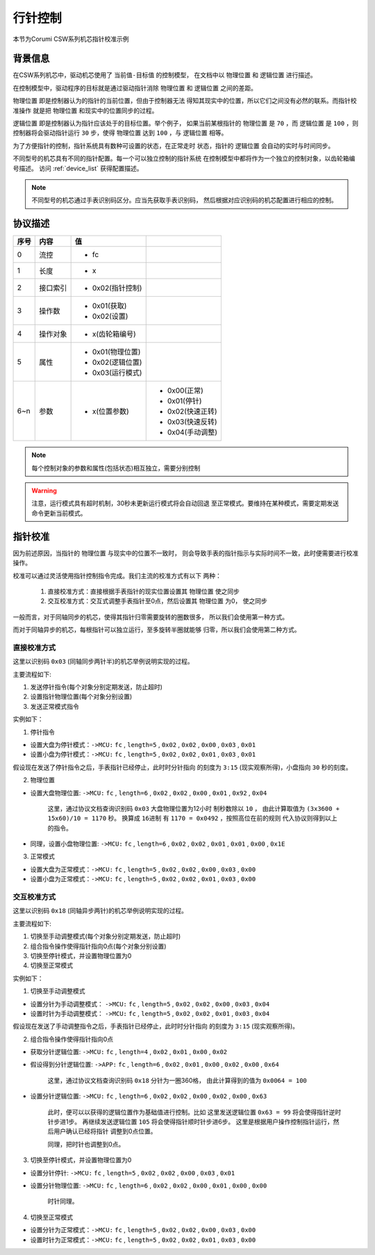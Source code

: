 
.. _hand_move_doc:

=========
行针控制
=========

本节为Corumi CSW系列机芯指针校准示例

背景信息
============

在CSW系列机芯中，驱动机芯使用了 ``当前值-目标值`` 的控制模型，
在文档中以 ``物理位置`` 和 ``逻辑位置`` 进行描述。

在控制模型中，驱动程序的目标就是通过驱动指针消除 ``物理位置``
和 ``逻辑位置`` 之间的差距。

``物理位置`` 即是控制器认为的指针的当前位置，但由于控制器无法
得知其现实中的位置，所以它们之间没有必然的联系。而指针校准操作
就是把 ``物理位置`` 和现实中的位置同步的过程。

``逻辑位置`` 即是控制器认为指针应该处于的目标位置。举个例子，
如果当前某根指针的 ``物理位置`` 是 ``70`` ，而 ``逻辑位置`` 是
``100`` ，则控制器将会驱动指针运行 ``30`` 步，使得 ``物理位置``
达到 ``100`` ，与 ``逻辑位置`` 相等。

为了方便指针的控制，指针系统具有数种可设置的状态，在正常走时
状态，指针的 ``逻辑位置`` 会自动的实时与时间同步。



不同型号的机芯具有不同的指针配置。每一个可以独立控制的指针系统
在控制模型中都将作为一个独立的控制对象，以齿轮箱编号描述。
访问 :ref:`device_list` 获得配置描述。

.. note::
    不同型号的机芯通过手表识别码区分。应当先获取手表识别码，
    然后根据对应识别码的机芯配置进行相应的控制。


协议描述
=============

+------+----------+------------------+------------------+
| 序号 |   内容   |        值        |                  |
+======+==========+==================+==================+
| 0    | 流控     | * fc             |                  |
+------+----------+------------------+------------------+
| 1    | 长度     | * x              |                  |
+------+----------+------------------+------------------+
| 2    | 接口索引 | * 0x02(指针控制) |                  |
+------+----------+------------------+------------------+
|      |          | * 0x01(获取)     |                  |
| 3    | 操作数   | * 0x02(设置)     |                  |
+------+----------+------------------+------------------+
| 4    | 操作对象 | * x(齿轮箱编号)  |                  |
+------+----------+------------------+------------------+
| 5    | 属性     | * 0x01(物理位置) |                  |
|      |          | * 0x02(逻辑位置) |                  |
|      |          | * 0x03(运行模式) |                  |
+------+----------+------------------+------------------+
| 6~n  | 参数     | * x(位置参数)    | * 0x00(正常)     |
|      |          |                  | * 0x01(停针)     |
|      |          |                  | * 0x02(快速正转) |
|      |          |                  | * 0x03(快速反转) |
|      |          |                  | * 0x04(手动调整) |
+------+----------+------------------+------------------+


.. note::
    每个控制对象的参数和属性(包括状态)相互独立，需要分别控制


.. warning::
    注意，运行模式具有超时机制，30秒未更新运行模式将会自动回退
    至正常模式。要维持在某种模式，需要定期发送命令更新当前模式。


指针校准
=============

因为前述原因，当指针的 ``物理位置`` 与现实中的位置不一致时，
则会导致手表的指针指示与实际时间不一致，此时便需要进行校准操作。

校准可以通过灵活使用指针控制指令完成。我们主流的校准方式有以下
两种：

  1. 直接校准方式：直接根据手表指针的现实位置设置其 ``物理位置`` 使之同步

  2. 交互校准方式：交互式调整手表指针至0点，然后设置其 ``物理位置`` 为0，
     使之同步


一般而言，对于同轴同步的机芯，使得其指针归零需要旋转的圈数很多，
所以我们会使用第一种方式。

而对于同轴异步的机芯，每根指针可以独立运行，至多旋转半圈就能够
归零，所以我们会使用第二种方式。



直接校准方式
+++++++++++++++++++

这里以识别码 ``0x03`` (同轴同步两针半)的机芯举例说明实现的过程。

主要流程如下:

1. 发送停针指令(每个对象分别定期发送，防止超时)
2. 设置指针物理位置(每个对象分别设置)
3. 发送正常模式指令

实例如下：

1. 停针指令

+ 设置大盘为停针模式：``->MCU:`` ``fc`` , ``length=5`` , ``0x02`` ,
  ``0x02`` , ``0x00`` , ``0x03`` , ``0x01``

+ 设置小盘为停针模式：``->MCU:`` ``fc`` , ``length=5`` , ``0x02`` ,
  ``0x02`` , ``0x01`` , ``0x03`` , ``0x01``

假设现在发送了停针指令之后，手表指针已经停止，此时时分针指向
的刻度为 ``3:15`` (现实观察所得)，小盘指向 ``30`` 秒的刻度。

2. 物理位置

+ 设置大盘物理位置: ``->MCU:`` ``fc`` , ``length=6`` , ``0x02`` ,
  ``0x02`` , ``0x00`` , ``0x01`` , ``0x92`` , ``0x04``

    这里，通过协议文档查询识别码 ``0x03`` 大盘物理位置为12小时
    制秒数除以 ``10`` ，
    由此计算取值为 ``(3x3600 + 15x60)/10 = 1170`` 秒。
    换算成 ``16进制`` 有 ``1170 = 0x0492`` ，按照高位在前的规则
    代入协议则得到以上的指令。

+ 同理，设置小盘物理位置: ``->MCU:`` ``fc`` , ``length=6`` , ``0x02`` ,
  ``0x02`` , ``0x01`` , ``0x01`` , ``0x00`` , ``0x1E``

3. 正常模式

+ 设置大盘为正常模式：``->MCU:`` ``fc`` , ``length=5`` , ``0x02`` ,
  ``0x02`` , ``0x00`` , ``0x03`` , ``0x00``

+ 设置小盘为正常模式：``->MCU:`` ``fc`` , ``length=5`` , ``0x02`` ,
  ``0x02`` , ``0x01`` , ``0x03`` , ``0x00``


交互校准方式
+++++++++++++++++++

这里以识别码 ``0x18`` (同轴异步两针)的机芯举例说明实现的过程。

主要流程如下:

1. 切换至手动调整模式(每个对象分别定期发送，防止超时)
2. 组合指令操作使得指针指向0点(每个对象分别设置)
3. 切换至停针模式，并设置物理位置为0
4. 切换至正常模式

实例如下：

1. 切换至手动调整模式

+ 设置分针为手动调整模式： ``->MCU:`` ``fc`` , ``length=5`` , ``0x02`` ,
  ``0x02`` , ``0x00`` , ``0x03`` , ``0x04``

+ 设置时针为手动调整模式： ``->MCU:`` ``fc`` , ``length=5`` , ``0x02`` ,
  ``0x02`` , ``0x01`` , ``0x03`` , ``0x04``

假设现在发送了手动调整指令之后，手表指针已经停止，此时时分针指向
的刻度为 ``3:15`` (现实观察所得)。

2. 组合指令操作使得指针指向0点

+ 获取分针逻辑位置: ``->MCU:`` ``fc`` , ``length=4`` , ``0x02`` ,
  ``0x01`` , ``0x00`` , ``0x02``

+ 假设得到分针逻辑位置: ``->APP:`` ``fc`` , ``length=6`` , ``0x02`` ,
  ``0x01`` , ``0x00`` , ``0x02`` , ``0x00`` , ``0x64``

    这里，通过协议文档查询识别码 ``0x18`` 分针为一圈360格，
    由此计算得到的值为 ``0x0064 = 100``

+ 设置分针逻辑位置: ``->MCU:`` ``fc`` , ``length=6`` , ``0x02`` ,
  ``0x02`` , ``0x00`` , ``0x02`` , ``0x00`` , ``0x63``

    此时，便可以以获得的逻辑位置作为基础值进行控制。比如
    这里发送逻辑位置 ``0x63 = 99`` 将会使得指针逆时针步进1步。
    再继续发送逻辑位置 ``105`` 将会使得指针顺时针步进6步。
    这里是根据用户操作控制指针运行，然后用户确认已经将指针
    调整到0点位置。

    同理，把时针也调整到0点。


3. 切换至停针模式，并设置物理位置为0

+ 设置分针停针: ``->MCU:`` ``fc`` , ``length=5`` , ``0x02`` ,
  ``0x02`` , ``0x00`` , ``0x03`` , ``0x01``

+ 设置分针物理位置: ``->MCU:`` ``fc`` , ``length=6`` , ``0x02`` ,
  ``0x02`` , ``0x00`` , ``0x01`` , ``0x00`` , ``0x00``

    时针同理。

4. 切换至正常模式

+ 设置分针为正常模式：``->MCU:`` ``fc`` , ``length=5`` , ``0x02`` ,
  ``0x02`` , ``0x00`` , ``0x03`` , ``0x00``

+ 设置时针为正常模式：``->MCU:`` ``fc`` , ``length=5`` , ``0x02`` ,
  ``0x02`` , ``0x01`` , ``0x03`` , ``0x00``

